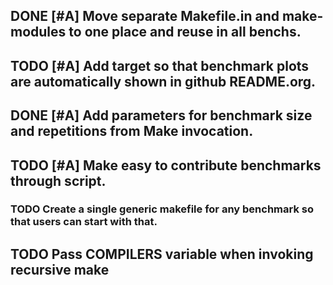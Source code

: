 ** DONE [#A] Move separate Makefile.in and make-modules to one place and reuse in all benchs.
   CLOSED: [2015-09-12 Sat 12:31]
** TODO [#A] Add target so that benchmark plots are automatically shown in github README.org.
** DONE [#A] Add parameters for benchmark size and repetitions from Make invocation.
   CLOSED: [2015-09-12 Sat 12:31]
** TODO [#A] Make easy to contribute benchmarks through script.
*** TODO Create a single generic makefile for any benchmark so that users can start with that.
** TODO Pass COMPILERS variable when invoking recursive make
